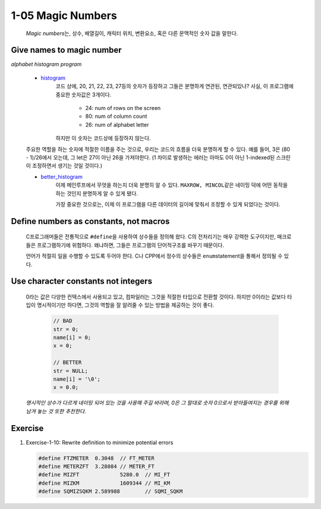 1-05 Magic Numbers
------------------
   *Magic numbers*\는, 상수, 배열길이, 캐릭터 위치, 변환요소, 혹은 다른 문맥적인 숫자 값을 말한다.

Give names to magic number
^^^^^^^^^^^^^^^^^^^^^^^^^^

*alphabet histogram program*

   - histogram_\
      코드 상에, 20, 21, 22, 23, 27등의 숫자가 등장하고 그들은 분명하게 연관된, 연관되있나?
      사실, 이 프로그램에 중요한 숫자값은 3개이다.

         - 24: num of rows on the screen
         - 80: num of column count
         - 26: num of alphabet letter

      하지만 이 숫자는 코드상에 등장하지 않는다.

   주요한 역할을 하는 숫자에 적절한 이름을 주는 것으로,
   우리는 코드의 흐름을 더욱 분명하게 할 수 있다.
   예를 들어, 3은 (80 - 1)/26에서 오는데, 그 let은 27이 아닌 26을 가져야한다.
   (1 차이로 발생하는 에러는 아마도 0이 아닌 1-indexed된 스크린이 조정하면서 생기는 것일 것이다.)

   - better_histogram_\
      이제 메인루프에서 무엇을 하는지 더욱 분명히 알 수 있다.
      ``MAXROW, MINCOL``\같은 네이밍 덕에 어떤 동작을 하는 것인지
      분명하게 알 수 있게 됐다.

      가장 중요한 것으로는, 이제 이 프로그램을 다른 데이터의 길이에
      맞춰서 조정할 수 있게 되었다는 것이다.

.. _better_histogram: ./srcs/histogram_better.c
.. _histogram: ./srcs/histogram.c

Define numbers as constants, not macros
^^^^^^^^^^^^^^^^^^^^^^^^^^^^^^^^^^^^^^^

   C프로그래머들은 전통적으로 ``#define``\을 사용하여 상수들을 정의해 왔다.
   C의 전처리기는 매우 강력한 도구이지만, 매크로들은 프로그램하기에 위험하다.
   왜냐하면, 그들은 프로그램의 단어적구조를 바꾸기 때문이다.

   언어가 적절히 일을 수행할 수 있도록 두어야 한다.
   C나 CPP에서 정수의 상수들은 ``enum``\statement을 통해서 정의될 수 있다.

Use character constants not integers
^^^^^^^^^^^^^^^^^^^^^^^^^^^^^^^^^^^^
   
   0라는 값은 다양한 컨텍스에서 사용되고 있고, 컴파일러는 그것을 적절한 타입으로 전환할 것이다.
   하지만 0이라는 값보다 타입이 명시적이기만 하다면,
   그것의 역할을 잘 알려줄 수 있는 방법을 제공하는 것이 좋다.

      .. code-block:: c

         // BAD
         str = 0;
         name[i] = 0;
         x = 0;

         // BETTER
         str = NULL;
         name[i] = '\0';
         x = 0.0;

   *명시적인 상수가 다르게 네이밍 되어 있는 것을 사용해 주길 바라며,
   0은 그 말대로 숫자 0으로서 받아들여지는 경우를 위해 남겨 놓는 것 또한 추천한다.*

Exercise
^^^^^^^^

1. Exercise-1-10: Rewrite definition to minimize potential errors

   .. code-block:: c

      #define FTZMETER	0.3048	// FT_METER
      #define METERZFT	3.28084	// METER_FT
      #define MIZFT		5280.0	// MI_FT
      #define MIZKM		1609344 // MI_KM
      #define SQMIZSQKM	2.589988	// SQMI_SQKM

